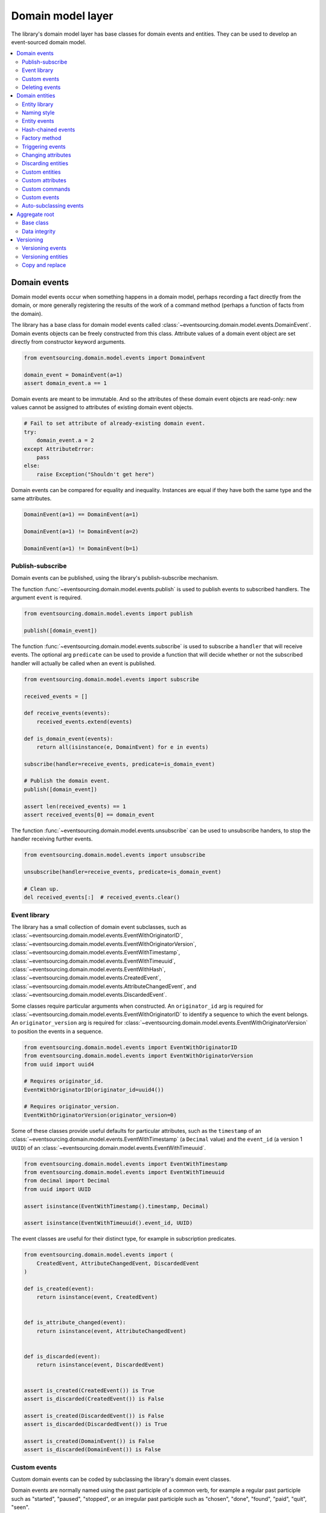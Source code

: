 ==================
Domain model layer
==================

The library's domain model layer has base classes for domain events and entities. They can
be used to develop an event-sourced domain model.

.. contents:: :local:


Domain events
=============

Domain model events occur when something happens in a domain model, perhaps
recording a fact directly from the domain, or more generally registering the
results of the work of a command method (perhaps a function of facts from the
domain).

The library has a base class for domain model events called
:class:`~eventsourcing.domain.model.events.DomainEvent`.
Domain events objects can be freely constructed from this
class. Attribute values of a domain event object are set
directly from constructor keyword arguments.

.. code:: python

    from eventsourcing.domain.model.events import DomainEvent

    domain_event = DomainEvent(a=1)
    assert domain_event.a == 1


Domain events are meant to be immutable. And so the attributes of these domain
event objects are read-only: new values cannot be assigned to attributes of existing
domain event objects.

.. code:: python

    # Fail to set attribute of already-existing domain event.
    try:
        domain_event.a = 2
    except AttributeError:
        pass
    else:
        raise Exception("Shouldn't get here")


Domain events can be compared for equality and inequality. Instances
are equal if they have both the same type and the same attributes.

.. code:: python

    DomainEvent(a=1) == DomainEvent(a=1)

    DomainEvent(a=1) != DomainEvent(a=2)

    DomainEvent(a=1) != DomainEvent(b=1)


Publish-subscribe
-----------------

Domain events can be published, using the library's publish-subscribe mechanism.

The function :func:`~eventsourcing.domain.model.events.publish` is used to publish
events to subscribed handlers. The argument ``event`` is required.

.. code:: python

    from eventsourcing.domain.model.events import publish

    publish([domain_event])


The function :func:`~eventsourcing.domain.model.events.subscribe` is used to
subscribe a ``handler`` that will receive events. The optional arg ``predicate``
can be used to provide a function that will decide whether or not the subscribed
handler will actually be called when an event is published.

.. code:: python

    from eventsourcing.domain.model.events import subscribe

    received_events = []

    def receive_events(events):
        received_events.extend(events)

    def is_domain_event(events):
        return all(isinstance(e, DomainEvent) for e in events)

    subscribe(handler=receive_events, predicate=is_domain_event)

    # Publish the domain event.
    publish([domain_event])

    assert len(received_events) == 1
    assert received_events[0] == domain_event


The function :func:`~eventsourcing.domain.model.events.unsubscribe` can be
used to unsubscribe handers, to stop the handler receiving further events.

.. code:: python

    from eventsourcing.domain.model.events import unsubscribe

    unsubscribe(handler=receive_events, predicate=is_domain_event)

    # Clean up.
    del received_events[:]  # received_events.clear()


Event library
-------------

The library has a small collection of domain event subclasses, such as
:class:`~eventsourcing.domain.model.events.EventWithOriginatorID`,
:class:`~eventsourcing.domain.model.events.EventWithOriginatorVersion`,
:class:`~eventsourcing.domain.model.events.EventWithTimestamp`,
:class:`~eventsourcing.domain.model.events.EventWithTimeuuid`,
:class:`~eventsourcing.domain.model.events.EventWithHash`,
:class:`~eventsourcing.domain.model.events.CreatedEvent`,
:class:`~eventsourcing.domain.model.events.AttributeChangedEvent`, and
:class:`~eventsourcing.domain.model.events.DiscardedEvent`.

Some classes require particular arguments when constructed. An ``originator_id`` arg
is required for :class:`~eventsourcing.domain.model.events.EventWithOriginatorID`
to identify a sequence to which the event belongs. An ``originator_version`` arg is
required for :class:`~eventsourcing.domain.model.events.EventWithOriginatorVersion`
to position the events in a sequence.

.. code:: python

    from eventsourcing.domain.model.events import EventWithOriginatorID
    from eventsourcing.domain.model.events import EventWithOriginatorVersion
    from uuid import uuid4

    # Requires originator_id.
    EventWithOriginatorID(originator_id=uuid4())

    # Requires originator_version.
    EventWithOriginatorVersion(originator_version=0)


Some of these classes provide useful defaults for particular attributes, such as the ``timestamp``
of an :class:`~eventsourcing.domain.model.events.EventWithTimestamp` (a ``Decimal`` value) and
the ``event_id`` (a version 1 ``UUID``) of an
:class:`~eventsourcing.domain.model.events.EventWithTimeuuid`.

.. code:: python

    from eventsourcing.domain.model.events import EventWithTimestamp
    from eventsourcing.domain.model.events import EventWithTimeuuid
    from decimal import Decimal
    from uuid import UUID

    assert isinstance(EventWithTimestamp().timestamp, Decimal)

    assert isinstance(EventWithTimeuuid().event_id, UUID)


The event classes are useful for their distinct type, for example in subscription predicates.

.. code:: python

    from eventsourcing.domain.model.events import (
        CreatedEvent, AttributeChangedEvent, DiscardedEvent
    )

    def is_created(event):
        return isinstance(event, CreatedEvent)


    def is_attribute_changed(event):
        return isinstance(event, AttributeChangedEvent)


    def is_discarded(event):
        return isinstance(event, DiscardedEvent)


    assert is_created(CreatedEvent()) is True
    assert is_discarded(CreatedEvent()) is False

    assert is_created(DiscardedEvent()) is False
    assert is_discarded(DiscardedEvent()) is True

    assert is_created(DomainEvent()) is False
    assert is_discarded(DomainEvent()) is False


Custom events
-------------

Custom domain events can be coded by subclassing the library's domain event classes.

Domain events are normally named using the past participle of a common verb, for example
a regular past participle such as "started", "paused", "stopped", or an irregular past
participle such as "chosen", "done", "found", "paid", "quit", "seen".

.. code:: python

    class SomethingHappened(DomainEvent):
        """
        Triggered whenever something happens.
        """


It is possible to code domain events as inner or nested classes.

.. code:: python

    class Job(object):

        class Seen(EventWithTimestamp):
            """
            Triggered when the job is seen.
            """

        class Done(EventWithTimestamp):
            """
            Triggered when the job is done.
            """

Inner or nested classes can be used, and are used in the library, to define
the domain events of a domain entity on the entity class itself.

.. code:: python

    seen = Job.Seen(job_id='#1')
    done = Job.Done(job_id='#1')

    assert done.timestamp > seen.timestamp


Deleting events
---------------

The general rule is never to delete events.

However, a perfectly adequate solution to storing and deleting personally identifiable
information (for example to comply with data protection regulations such as GDPR)
is to record encrypted stored events that are not notifiable (and so won't appear in
the notification log of an application, and so won't be propagated) and delete these
event records when the information need to be deleted. Each instance attribute could
be stored as a separate aggregate, or there could be one aggregate holding all the PII
for one individual. Store these events atomically with the events that would otherwise
include the events. Consider using UUIDv5 to generated UUIDs for these aggregates.

Use the ``get_records()`` and ``delete_record()`` methods of a record manager to
delete the records of for an aggregate (see record manager documentation for details).


Domain entities
===============

A domain entity is an object that has an identity which provides
a thread of continuity. The attributes of a domain entity can change,
directly by assignment, or indirectly by calling a method of the object.
But the identity does not change.

The library has a base class for domain entities called
:class:`~eventsourcing.domain.model.entity.DomainEntity`.
It has an ``id`` attribute, because all entities are
meant to have a constant ID that provides continuity when
other attributes change.

In the example below, a domain entity object is constructed
with an ID that is a version 4 UUID.

.. code:: python

    from eventsourcing.domain.model.entity import DomainEntity

    entity_id = uuid4()

    entity = DomainEntity(id=entity_id)

    assert entity.id == entity_id


Entity library
--------------

The library also has a domain entity class called
:class:`~eventsourcing.domain.model.entity.VersionedEntity`,
which extends the :class:`~eventsourcing.domain.model.entity.DomainEntity`
class with a ``__version__`` attribute.

.. code:: python

    from eventsourcing.domain.model.entity import VersionedEntity

    entity = VersionedEntity(id=entity_id, __version__=1)

    assert entity.id == entity_id
    assert entity.__version__ == 1


The library also has a domain entity class called
:class:`~eventsourcing.domain.model.entity.TimestampedEntity`,
which extends the :class:`~eventsourcing.domain.model.entity.DomainEntity`
class with attributes ``__created_on__`` and ``__last_modified__``.

.. code:: python

    from eventsourcing.domain.model.entity import TimestampedEntity

    entity = TimestampedEntity(id=entity_id, __created_on__=123)

    assert entity.id == entity_id
    assert entity.__created_on__ == 123
    assert entity.__last_modified__ == 123


There is also a
:class:`~eventsourcing.domain.model.entity.TimestampedVersionedEntity`,
that has ``id``, ``__version__``, ``__created_on__``, and ``__last_modified__``
attributes.

.. code:: python

    from eventsourcing.domain.model.entity import TimestampedVersionedEntity

    entity = TimestampedVersionedEntity(id=entity_id, __version__=1, __created_on__=123)

    assert entity.id == entity_id
    assert entity.__created_on__ == 123
    assert entity.__last_modified__ == 123
    assert entity.__version__ == 1


A timestamped, versioned entity is both a timestamped entity and a versioned entity.

.. code:: python

    assert isinstance(entity, TimestampedEntity)
    assert isinstance(entity, VersionedEntity)


Naming style
------------

The double leading and trailing underscore naming style, seen above,
is used consistently in the library's domain entity and event
base classes for attribute and method names, so that developers can
begin with a clean namespace. The intention is that the library
functionality is included in the application by aliasing these library
names with names that work within the project's ubiquitous language.

This style breaks PEP8, but it seems worthwhile in order to keep the
"normal" Python object namespace free for domain modelling. It is a style
used by other libraries (such as SQLAlchemy and Django) for similar reasons.

The exception is the ``id`` attribute of the domain entity base class,
which is assumed to be required by all domain entities (and aggregates) in
all domains.


Entity events
-------------

The library's domain entity classes have domain events defined as inner
classes:
:class:`~eventsourcing.domain.model.entity.DomainEntity.Event`,
:class:`~eventsourcing.domain.model.entity.DomainEntity.Created`,
:class:`~eventsourcing.domain.model.entity.DomainEntity.AttributeChanged`,
:class:`~eventsourcing.domain.model.entity.DomainEntity.Discarded`.


.. code:: python

    DomainEntity.Event
    DomainEntity.Created
    DomainEntity.AttributeChanged
    DomainEntity.Discarded


The domain event class :class:`~eventsourcing.domain.model.entity.DomainEntity.Event`
is inherited by the others. The others also inherit from the corresponding library
base classes
:class:`~eventsourcing.domain.model.events.Created`,
:class:`~eventsourcing.domain.model.events.AttributeChanged`, and
:class:`~eventsourcing.domain.model.events.Discarded`.

The domain entity's event class :class:`~eventsourcing.domain.model.entity.DomainEntity.Event`
inherits from the base domain event class :class:`~eventsourcing.domain.model.events.DomainEvent`
and from :class:`~eventsourcing.domain.model.events.EventWithOriginatorID` so that all
events of :class:`~eventsourcing.domain.model.entity.DomainEntity`
have an ``originator_id`` attribute.


.. code:: python

    assert issubclass(DomainEntity.Created, DomainEntity.Event)
    assert issubclass(DomainEntity.AttributeChanged, DomainEntity.Event)
    assert issubclass(DomainEntity.Discarded, DomainEntity.Event)

    assert issubclass(DomainEntity.Created, CreatedEvent)
    assert issubclass(DomainEntity.AttributeChanged, AttributeChangedEvent)
    assert issubclass(DomainEntity.Discarded, DiscardedEvent)

    assert issubclass(DomainEntity.Event, DomainEvent)


These entity event classes can be freely constructed, with suitable arguments.

All events of :class:`~eventsourcing.domain.model.entity.DomainEntity`
need an ``originator_id``.
:class:`~eventsourcing.domain.model.entity.DomainEntity.Created` events
also need an ``originator_topic``.
:class:`~eventsourcing.domain.model.entity.DomainEntity.AttributeChanged` events
also need ``name`` and ``value``.

Events of :class:`~eventsourcing.domain.model.entity.VersionedEntity`
also need an ``originator_version``. Events of
:class:`~eventsourcing.domain.model.entity.TimestampedEntity`
generate a current ``timestamp`` value, unless one is given.


.. code:: python

    from eventsourcing.utils.topic import get_topic

    entity_id = UUID('b81d160d-d7ef-45ab-a629-c7278082a845')

    created = VersionedEntity.Created(
        originator_version=0,
        originator_id=entity_id,
        originator_topic=get_topic(VersionedEntity)
    )

    attribute_a_changed = VersionedEntity.AttributeChanged(
        name='a',
        value=1,
        originator_version=1,
        originator_id=entity_id,
    )

    attribute_b_changed = VersionedEntity.AttributeChanged(
        name='b',
        value=2,
        originator_version=2,
        originator_id=entity_id,
    )

    entity_discarded = VersionedEntity.Discarded(
        originator_version=3,
        originator_id=entity_id,
    )


All the events have a
:func:`~eventsourcing.domain.model.events.DomainEvent.__mutate__` method, which
can be used to mutate the state of an entity. This is a convenient way to code the
"default" or "self" projection of the entity's sequence of events (the projection
of the events into the entity itself).

For example, the
:func:`~eventsourcing.domain.model.entity.DomainEntity.Created.__mutate__` method
of an entity's :class:`~eventsourcing.domain.model.entity.DomainEntity.Created`
event mutates "nothing" to an entity instance. The class that is instantiated is
determined by the event's ``originator_topic`` attribute. Although the
:func:`~eventsourcing.domain.model.events.DomainEvent.__mutate__` method of an
event normally requires a value to be given for the ``obj`` argument, it is
optional for the method on
:class:`~eventsourcing.domain.model.entity.DomainEntity.Created` events. If a
value is provided it must be a callable that returns an entity when called,
such as a domain entity class. If a domain entity class is given as the ``obj``
arg, then the event's ``originator_topic`` will be ignored for the purposes of
determining which class to instantiate.

.. code:: python

    entity = created.__mutate__(None)

    assert entity.id == entity_id


When a :class:`~eventsourcing.domain.model.entity.VersionedEntity` is mutated by
one of its domain events, the entity version number is set to the event's
``originator_version``.

.. code:: python

    assert entity.__version__ == 0

    entity = attribute_a_changed.__mutate__(entity)
    assert entity.__version__ == 1
    assert entity.a == 1

    entity = attribute_b_changed.__mutate__(entity)
    assert entity.__version__ == 2
    assert entity.b == 2


Similarly, when a :class:`~eventsourcing.domain.model.entity.TimestampedEntity`
is mutated by one of its events, the ``__last_modified__`` attribute of the
entity is set to the event's ``timestamp`` value.


Hash-chained events
-------------------

The library also has entity class
:class:`~eventsourcing.domain.model.entity.EntityWithHashchain`.
It has event classes that inherit from
:class:`~eventsourcing.domain.model.events.EventWithHash`.

.. code:: python

    from eventsourcing.domain.model.entity import EntityWithHashchain
    from eventsourcing.domain.model.events import EventWithHash


    assert issubclass(EntityWithHashchain.Event, EventWithHash)
    assert issubclass(EntityWithHashchain.Created, EventWithHash)
    assert issubclass(EntityWithHashchain.AttributeChanged, EventWithHash)
    assert issubclass(EntityWithHashchain.Discarded, EventWithHash)


All the events of
:class:`~eventsourcing.domain.model.entity.EntityWithHashchain`
use SHA-256 to generate an ``event_hash``
from the event attribute values when constructed for the first time. Events
are chained together by :class:`~eventsourcing.domain.model.entity.EntityWithHashchain`
by constructing each subsequent event to have an attribute ``__previous_hash__``
which is the ``__event_hash__`` of the previous event (stored by the entity on
entity's ``__head__`` attribute).


Factory method
--------------

The :class:`~eventsourcing.domain.model.entity.DomainEntity` has a class
method :func:`~eventsourcing.domain.model.entity.DomainEntity.__create__`
which returns new entities. When called, it constructs a
:class:`~eventsourcing.domain.model.entity.DomainEntity.Created` event
with suitable arguments such as a unique ID, and a topic representing the
concrete entity class, and then it projects that event into an entity object
using the event's :func:`~eventsourcing.domain.model.entity.DomainEntity.Created.__mutate__`
method. Then it publishes the event, and then it returns the new entity to the caller.
This technique works correctly for subclasses of both the entity and the event class.

.. code:: python

    entity = DomainEntity.__create__()
    assert entity.id
    assert entity.__class__ is DomainEntity


    entity = VersionedEntity.__create__()
    assert entity.id
    assert entity.__version__ == 0
    assert entity.__class__ is VersionedEntity


    entity = TimestampedEntity.__create__()
    assert entity.id
    assert entity.__created_on__
    assert entity.__last_modified__
    assert entity.__class__ is TimestampedEntity


    entity = TimestampedVersionedEntity.__create__()
    assert entity.id
    assert entity.__created_on__
    assert entity.__last_modified__
    assert entity.__version__ == 0
    assert entity.__class__ is TimestampedVersionedEntity


Triggering events
-----------------

Commands methods will construct, apply, and publish events, using the results from working
on command arguments. The events need to be constructed with suitable arguments.

To help trigger events in an extensible manner, the
:class:`~eventsourcing.domain.model.entity.DomainEntity` class has a
method called
:class:`~eventsourcing.domain.model.entity.DomainEntity.__trigger_event__()`,
that is extended by subclasses in the library.
It can be used in command  methods to construct, apply, and publish events with
suitable arguments.

For example, triggering an :class:`~eventsourcing.domain.model.events.AttributeChangedEvent`
on a timestamped, versioned entity will cause the attribute value to be updated,
but it will also cause the version number to increase, and it will update the last
modified time.

.. code:: python

    entity = TimestampedVersionedEntity.__create__()
    assert entity.__version__ == 0
    assert entity.__created_on__ == entity.__last_modified__

    # Trigger domain event.
    entity.__trigger_event__(entity.AttributeChanged, name='c', value=3)

    # Check the event was applied.
    assert entity.c == 3
    assert entity.__version__ == 1
    assert entity.__last_modified__ > entity.__created_on__


Changing attributes
-------------------

The command method
:func:`~eventsourcing.domain.model.entity.DomainEntity.__change_attribute__`
triggers an :class:`~eventsourcing.domain.model.entity.DomainEntity.AttributeChanged`
event. In the code below, the attribute ``full_name``
is set to 'Mr Boots'. A subscriber receives the event.

.. code:: python

    subscribe(handler=receive_events, predicate=is_domain_event)
    assert len(received_events) == 0

    entity = VersionedEntity.__create__(entity_id)

    # Change an attribute.
    entity.__change_attribute__(name='full_name', value='Mr Boots')

    # Check the event was applied.
    assert entity.full_name == 'Mr Boots'

    # Check two events were published.
    assert len(received_events) == 2

    first_event = received_events[0]
    assert first_event.__class__ == VersionedEntity.Created
    assert first_event.originator_id == entity_id
    assert first_event.originator_version == 0

    last_event = received_events[1]
    assert last_event.__class__ == VersionedEntity.AttributeChanged
    assert last_event.name == 'full_name'
    assert last_event.value == 'Mr Boots'
    assert last_event.originator_version == 1

    # Clean up.
    unsubscribe(handler=receive_events, predicate=is_domain_event)
    del received_events[:]  # received_events.clear()


Discarding entities
-------------------

The command method
:func:`~eventsourcing.domain.model.entity.DomainEntity.__discard__()` triggers a
:class:`~eventsourcing.domain.model.entity.DomainEntity.Discarded` event, after which
the entity is unavailable for further changes.

.. code:: python

    from eventsourcing.exceptions import EntityIsDiscarded

    entity.__discard__()

    # Fail to change an attribute after entity was discarded.
    try:
        entity.__change_attribute__('full_name', 'Mr Boots')
    except EntityIsDiscarded:
        pass
    else:
        raise Exception("Shouldn't get here")


Custom entities
---------------

The library entity classes can be subclassed.

.. code:: python

    class User(VersionedEntity):
        def __init__(self, full_name, *args, **kwargs):
            super(User, self).__init__(*args, **kwargs)
            self.full_name = full_name


Subclasses can extend the entity base classes, by adding event-based properties and methods.


Custom attributes
-----------------

The library function
:func:`~eventsourcing.domain.model.decorators.attribute`
is a decorator that provides a property getter and setter. It
will trigger an
:class:`~eventsourcing.domain.model.entity.DomainEntity.AttributeChanged`
event when a value is assigned to the property. Simple mutable attributes
can be coded as decorated functions without a body (any body is ignored)
such as ``full_name`` of ``User`` below .

.. code:: python

    from eventsourcing.domain.model.decorators import attribute


    class User(VersionedEntity):

        def __init__(self, full_name, *args, **kwargs):
            super(User, self).__init__(*args, **kwargs)
            self._full_name = full_name

        @attribute
        def full_name(self):
            """
            The full name of the user (an event-sourced attribute).
            """


In the code below, after the entity has been created, assigning to ``full_name`` triggers
an :class:`~eventsourcing.domain.model.entity.VersionedEntity.AttributeChanged`. A
:class:`~eventsourcing.domain.model.entity.VersionedEntity.Created` event and an
:class:`~eventsourcing.domain.model.entity.VersionedEntity.AttributeChanged`
event are received by a subscriber.

.. code:: python

    assert len(received_events) == 0
    subscribe(handler=receive_events, predicate=is_domain_event)

    # Publish a Created event.
    user = User.__create__(full_name='Mrs Boots')

    # Publish an AttributeChanged event.
    user.full_name = 'Mr Boots'

    assert len(received_events) == 2
    assert received_events[0].__class__ == VersionedEntity.Created
    assert received_events[0].full_name == 'Mrs Boots'
    assert received_events[0].originator_version == 0
    assert received_events[0].originator_id == user.id

    assert received_events[1].__class__ == VersionedEntity.AttributeChanged
    assert received_events[1].value == 'Mr Boots'
    assert received_events[1].name == '_full_name'
    assert received_events[1].originator_version == 1
    assert received_events[1].originator_id == user.id

    # Clean up.
    unsubscribe(handler=receive_events, predicate=is_domain_event)
    del received_events[:]  # received_events.clear()


Custom commands
---------------

The entity base classes can be extended with custom command methods. In general,
the arguments of a command will be used to perform some work. Then, the result
of the work will be used to trigger a domain event that represents what happened.
Please note, command methods normally have no return value.

For example, the ``set_password()`` method of the ``User`` entity below is given a
raw password. It creates an encoded string from the raw password, and then uses the
:func:`~eventsourcing.domain.model.entity.DomainEntity.__change_attribute__` method
to trigger an
:class:`~eventsourcing.domain.model.entity.VersionedEntity.AttributeChanged`
event for the ``_password`` attribute, with the encoded password as the new
value of the attribute.

.. code:: python

    from eventsourcing.domain.model.decorators import attribute


    class User(VersionedEntity):

        def __init__(self, *args, **kwargs):
            super(User, self).__init__(*args, **kwargs)
            self._password = None

        def set_password(self, raw_password):
            # Do some work using the arguments of a command.
            password = self._encode_password(raw_password)

            # Change private _password attribute.
            self.__change_attribute__('_password', password)

        def check_password(self, raw_password):
            password = self._encode_password(raw_password)
            return self._password == password

        def _encode_password(self, password):
            return ''.join(reversed(password))


    user = User(id='1', __version__=0)

    user.set_password('password')
    assert user.check_password('password')


Custom events
-------------

Custom events can be defined as inner or nested classes of the custom entity class.
In the code below, the entity class ``World`` has a custom event called ``SomethingHappened``.

Custom event classes can extend the
:func:`~eventsourcing.domain.model.events.DomainEvent.__mutate__` method, so it affects
entities in a way that is specific to that type of event. More conveniently, event
classes can implement a :func:`~eventsourcing.domain.model.events.DomainEvent.mutate`
method, which avoids the need to call the super method and return the ``obj``. For example,
the event class ``SomethingHappened`` has a ``mutate()`` method which simply appends the
``what`` of the event to the entity's ``history``.

Custom events are normally triggered by custom commands. In the example below,
the command method ``make_it_so()`` triggers the custom event ``SomethingHappened``.

.. code:: python

    class World(VersionedEntity):

        def __init__(self, *args, **kwargs):
            super(World, self).__init__(*args, **kwargs)
            self.history = []

        def make_it_so(self, something):
            # Do some work using the arguments of a command.
            what_happened = something

            # Trigger event with the results of the work.
            self.__trigger_event__(World.SomethingHappened, what=what_happened)

        class SomethingHappened(VersionedEntity.Event):
            """Triggered when something happens in the world."""
            def mutate(self, obj):
                obj.history.append(self.what)


A new "world" entity can now be created, using the class method
:func:`~eventsourcing.domain.model.entity.DomainEntity.__create__`.
The entity command ``make_it_so()`` can be used to make things
happen in this world. When something happens, the history of the world
is augmented with the new event.

.. code:: python

    world = World.__create__()

    world.make_it_so('dinosaurs')
    world.make_it_so('trucks')
    world.make_it_so('internet')

    assert world.history[0] == 'dinosaurs'
    assert world.history[1] == 'trucks'
    assert world.history[2] == 'internet'


Auto-subclassing events
-----------------------

In order to distinguish between events of different entity classes that inherit their
events from a common entity base class, it is necessary to subclass the event classes
on each of the entity classes.

Without subclassing the domain events of an inherited entity class, the custom
entity classes will have exactly the same domain event classes.

.. code:: python

    class Example1(DomainEntity):
        pass


    class Example2(DomainEntity):
        pass


    assert Example1.Event == Example2.Event
    assert Example1.Created  == Example2.Created
    assert Example1.Discarded  == Example2.Discarded
    assert Example1.AttributeChanged  == Example2.AttributeChanged


With subclassing the domain events of an inherited entity class, the custom
entity classes will have distinct domain event classes.

.. code:: python

    class Example3(DomainEntity):
        class Event(DomainEntity.Event): pass
        class Created(Event, DomainEntity.Created): pass
        class Discarded(Event, DomainEntity.Discarded): pass
        class AttributeChanged(Event, DomainEntity.AttributeChanged): pass
        class SomethingHappened(Event): pass


    class Example4(DomainEntity):
        class Event(DomainEntity.Event): pass
        class Created(Event, DomainEntity.Created): pass
        class Discarded(Event, DomainEntity.Discarded): pass
        class AttributeChanged(Event, DomainEntity.AttributeChanged): pass
        class SomethingHappened(Event): pass


    assert Example3.Event != Example4.Event
    assert Example3.Created != Example4.Created
    assert Example3.Discarded != Example4.Discarded
    assert Example3.AttributeChanged != Example4.AttributeChanged


Some people will like to make explict the event subclasses. However, some people
will find this cumbersome "boilerplate".

To avoid the appearance of "boilerplate", it is possible to achieve exactly the
same distinct event subclasses, as above, by decorating the entity class with the
``@subclassevents`` decorator. In this case, custom events need only to inherit
from the base ``DomainEvent`` class, and will then be subclassed automatically
as an ``Event`` of the custom entity class (which will be defined first, if missing).

.. code:: python

    from eventsourcing.domain.model.decorators import subclassevents


    @subclassevents
    class Example5(DomainEntity):
        class SomethingHappened(DomainEvent):
            pass


    @subclassevents
    class Example6(DomainEntity):
        class SomethingHappened(DomainEvent):
            pass


    assert Example5.Event != Example6.Event
    assert Example5.Created != Example6.Created
    assert Example5.Discarded != Example6.Discarded
    assert Example5.AttributeChanged != Example6.AttributeChanged

    assert issubclass(Example5.SomethingHappened, Example5.Event)
    assert issubclass(Example6.SomethingHappened, Example6.Event)


To avoid having to use the decorator on all of the custom entity
classes in a model, which may itself start to feel like "boilerplate",
it is possible to set ``__subclassevents__`` on a common custom base
entity class.

.. code:: python

    class BaseEntity(DomainEntity):
        __subclassevents__ = True


    class Example5(BaseEntity):
        class SomethingHappened(DomainEvent):
            pass


    class Example6(BaseEntity):
        class SomethingHappened(DomainEvent):
            pass


    assert Example5.Event != Example6.Event
    assert Example5.Created != Example6.Created
    assert Example5.Discarded != Example6.Discarded
    assert Example5.AttributeChanged != Example6.AttributeChanged

    assert issubclass(Example5.SomethingHappened, Example5.Event)
    assert issubclass(Example6.SomethingHappened, Example6.Event)


Aggregate root
==============

Eric Evans' book Domain Driven Design describes an abstraction called
"aggregate":

.. pull-quote::

    *"An aggregate is a cluster of associated objects that we treat as a unit
    for the purpose of data changes. Each aggregate has a root and a boundary."*

Therefore,

.. pull-quote::

    *"Cluster the entities and value objects into aggregates and define
    boundaries around each. Choose one entity to be the root of each
    aggregate, and control all access to the objects inside the boundary
    through the root. Allow external objects to hold references to the
    root only."*

In this situation, one aggregate command may result in many events.
In order to construct a consistency boundary, we need to prevent the
situation where other threads pick up only some of the events, but not
all of them, which could present the aggregate in an inconsistent, or
unusual, and perhaps unworkable state.

In other words, we need to avoid the situation where some of the events
have been stored successfully but others have not been. If the events
from a command were stored in a series of independent database transactions,
then some would be written before others. If another thread needs the
aggregate and gets its events whilst a series of new event are being written,
it would not receive some of the events, but not the events that have not yet
been written. Worse still, events could be lost due to an inconvenient database
server problem, or sudden termination of the client. Even worse, later events
in the series could fall into conflict because another thread has started
appending events to the same sequence, potentially causing an incoherent state
that would be difficult to repair.

Therefore, to implement the aggregate as a consistency boundary, all the events
from a command on an aggregate must be appended to the event store in a single
atomic transaction, so that if some of the events resulting from executing a
command cannot be stored then none of them will be stored. If all the events
from an aggregate are to be written to a database as a single atomic operation,
then they must have been published by the entity as a single list.

Base class
----------

The library has a domain entity class called
:class:`~eventsourcing.domain.model.aggregate.BaseAggregateRoot` that can be
useful in a domain driven design, especially where a single command can cause
many events to be published. The :class:`~eventsourcing.domain.model.aggregate.BaseAggregateRoot`
entity class extends :class:`~eventsourcing.domain.model.entity.TimestampedVersionedEntity`.
Its method :func:`~eventsourcing.domain.model.aggregate.BaseAggregateRoot.__publish__` overrides
the base class :class:`~eventsourcing.domain.model.entity.DomainEntity`, so that triggered events
are published only to a private list of pending events, rather than directly to the publish-subscribe
mechanism. It also introduces the method
:func:`~eventsourcing.domain.model.aggregate.BaseAggregateRoot.__save__`, which publishes all
pending events to the publish-subscribe mechanism as a single list.

It can be subclassed by custom aggregate root entities. In the example below, the
entity class ``World`` inherits from :class:`~eventsourcing.domain.model.aggregate.BaseAggregateRoot`.

.. code:: python

    from eventsourcing.domain.model.aggregate import BaseAggregateRoot


    class World(BaseAggregateRoot):
        """
        Example domain entity, with mutator function on domain event.
        """
        def __init__(self, *args, **kwargs):
            super(World, self).__init__(*args, **kwargs)
            self.history = []

        def make_things_so(self, *somethings):
            for something in somethings:
                self.__trigger_event__(World.SomethingHappened, what=something)

        class SomethingHappened(BaseAggregateRoot.Event):
            def mutate(self, obj):
                obj.history.append(self.what)


The ``World`` aggregate root has a command method ``make_things_so()`` which publishes
``SomethingHappened`` events. The ``mutate()`` method of the ``SomethingHappened`` class
simply appends the event (``self``) to the aggregate object (``obj``).

We can see the events that are published by subscribing to the handler ``receive_events()``.

.. code:: python

    assert len(received_events) == 0
    subscribe(handler=receive_events)

    # Create new world.
    world = World.__create__()
    assert isinstance(world, World)

    # Command that publishes many events.
    world.make_things_so('dinosaurs', 'trucks', 'internet')

    # State of aggregate object has changed
    # but no events have been published yet.
    assert len(received_events) == 0
    assert world.history[0] == 'dinosaurs'
    assert world.history[1] == 'trucks'
    assert world.history[2] == 'internet'


Events are pending, and will not be published until
:func:`~eventsourcing.domain.model.aggregate.BaseAggregateRoot.__save__` is called.

.. code:: python

    # Has pending events.
    assert len(world.__pending_events__) == 4

    # Publish pending events.
    world.__save__()

    # Pending events published as a list.
    assert len(received_events) == 4

    # No longer any pending events.
    assert len(world.__pending_events__) == 0


Data integrity
--------------

The library class
:class:`~eventsourcing.domain.model.aggregate.AggregateRootWithHashchainedEvents`
extends
:class:`~eventsourcing.domain.model.aggregate.BaseAggregateRoot` by also inheriting from
:class:`~eventsourcing.domain.model.entity.EntityWithHashchain`, so
that aggregate events are individually hashed and also hash-chained together.
It is "aliased" as :class:`~eventsourcing.domain.model.aggregate.AggregateRoot`.

.. code:: python

    from eventsourcing.domain.model.aggregate import AggregateRoot


    class World(AggregateRoot):
        """
        Example domain entity, with mutator function on domain event.
        """
        def __init__(self, *args, **kwargs):
            super(World, self).__init__(*args, **kwargs)
            self.history = []

        def make_things_so(self, *somethings):
            for something in somethings:
                self.__trigger_event__(World.SomethingHappened, what=something)

        class SomethingHappened(AggregateRoot.Event):
            def mutate(self, obj):
                obj.history.append(self.what)


    # Create new world.
    world = World.__create__()
    assert isinstance(world, World)

    # Command that publishes many events.
    world.make_things_so('dinosaurs', 'trucks', 'internet')

    # State of aggregate object has changed
    # but no events have been published yet.
    assert world.history[0] == 'dinosaurs'
    assert world.history[1] == 'trucks'
    assert world.history[2] == 'internet'

    # Publish pending events.
    world.__save__()

The state of each event, including the hash of the previous event, is hashed using
SHA-256. The state of each event can be validated as a part of the chain. If the
sequence of events is accidentally damaged in any way, then a
:class:`~eventsourcing.exceptions.DataIntegrityError`
will almost certainly be raised from the domain layer when the sequence is replayed.

The hash of the last event applied to an aggregate root is available as an attribute called
``__head__`` of the aggregate root.

.. code:: python

    # Entity's head hash is determined exclusively
    # by the entire sequence of events and SHA-256.
    assert world.__head__ == received_events[-1].__event_hash__


A different sequence of events will almost certainly result a different
head hash. So the entire history of an entity can be verified by checking the
head hash against an independent record.

The hashes can be salted by setting environment variable ``SALT_FOR_DATA_INTEGRITY``,
perhaps with random bytes encoded as Base64.

.. code:: python

    from eventsourcing.utils.random import encoded_random_bytes

    # Keep this safe.
    salt = encoded_random_bytes(num_bytes=32)

    # Configure environment (before importing library).
    import os
    os.environ['SALT_FOR_DATA_INTEGRITY'] = salt


The "genesis hash" used as the previous hash of the first event in a sequence can be
set using environment variable ``GENESIS_HASH``.

The class
:class:`~eventsourcing.domain.model.aggregate.AggregateRootWithHashchainedEvents`
can be used when you want to be able to verify aggregates' sequences of events
cryptographically (which can be useful even during development to catch programming
errors and to avoid doubt that the infrastructure is working properly). However, the
class :class:`~eventsourcing.domain.model.aggregate.BaseAggregateRoot`
is probably faster and can be used whenever you don't actually need to verify
the sequence of events cryptographically.

.. code:: python

    # Clean up after running examples.
    unsubscribe(handler=receive_events)
    del received_events[:]  # received_events.clear()


Versioning
==========

The library class :class:`~eventsourcing.domain.model.versioning.Upcastable`
supports versioning of domain model classes. This class is inherited by all
of the domain event classes in the library, so that custom event classes
can be versioned. It is also inherited by the domain entity classes, so that
custom entity classes can be versioned (snapshots can be upcast).


Versioning events
-----------------

As changes are made to an event class, the class attribute ``__class_version__``
can be incremented through a series of integer values. If the ``__class_version__``
is a non-zero value, it will be included in the recorded states of all instances of
the event class. The original value is ``0`` and so the first time this attribute
is set on a custom event class, the attribute should be set to ``1``.

If the event class attribute ``__class_version__`` has a non-zero value,
when the event class method :func:`~eventsourcing.domain.model.versioning.Upcastable.__upcast_state__`
is called, the event class method
:func:`~eventsourcing.domain.model.versioning.Upcastable.__upcast__`
will be called successively, once for each version, starting from the version of
the stored event state, until the current version is reached.

By default, :func:`~eventsourcing.domain.model.versioning.Upcastable.__upcast__`
raises a ``NotImplementedError`` exception. And so if the ``__class_version__``
of a custom event class has a non-zero value, then this method will need to be
overridden on the custom event class, and implemented to support upcasting from
the original version ``0`` to version ``1``. The next time the event class is changed,
the class version number will need to be set to ``2``, and the custom ``__upcast__()``
method amended so that it supports both upcasting from version ``0`` to version ``1``
and additionally from version ``1`` to version ``2``. And so on.

.. code:: python

    from copy import copy

    # Original version.
    class ExampleEvent(DomainEvent):
        pass

    # Construct state with original version of the event class.
    state_v0 = ExampleEvent(a=1).__dict__
    assert state_v0["a"] == 1

    # Check version 1 is correctly upcast to version 1.
    state_v0_from_v0 = ExampleEvent.__upcast_state__(copy(state_v0))
    assert state_v0_from_v0["a"] == 1

    # Version 1 (has attribute 'b').
    class ExampleEvent(DomainEvent):
        __class_version__ = 1

        @classmethod
        def __upcast__(cls, obj_state, class_version):
            if class_version == 0:
                # Supply default for 'b'.
                obj_state['b'] = 0
            return obj_state

    # Construct state with version 1 of the event class.
    state_v1 = ExampleEvent(a=1, b=2).__dict__
    assert state_v1["a"] == 1
    assert state_v1["b"] == 2

    # Check original version is correctly upcast to version 1.
    state_v1_from_v0 = ExampleEvent.__upcast_state__(copy(state_v0))
    assert state_v1_from_v0["a"] == 1
    assert state_v1_from_v0["b"] == 0  # gets default value

    # Check version 1 is correctly upcast to version 1.
    state_v1_from_v1 = ExampleEvent.__upcast_state__(copy(state_v1))
    assert state_v1_from_v1["a"] == 1
    assert state_v1_from_v1["b"] == 2

    # Version 2 (has attribute 'c').
    class ExampleEvent(DomainEvent):
        __class_version__ = 2

        @classmethod
        def __upcast__(cls, obj_state, class_version):
            if class_version == 0:
                # Supply default for 'b'.
                obj_state['b'] = 0
            elif class_version == 1:
                # Supply default for 'c'.
                obj_state['c'] = ''
            return obj_state

    # Construct state with version 2 of the event class.
    state_v2 = ExampleEvent(a=1, b=2, c='c').__dict__
    assert state_v2["a"] == 1
    assert state_v2["b"] == 2

    # Check original version is correctly upcast to version 2.
    state_v2_from_v0 = ExampleEvent.__upcast_state__(copy(state_v0))
    assert state_v2_from_v0["a"] == 1
    assert state_v2_from_v0["b"] == 0  # gets default value
    assert state_v2_from_v0["c"] == ''  # gets default value

    # Check version 1 is correctly upcast to version 2.
    state_v2_from_v1 = ExampleEvent.__upcast_state__(copy(state_v1))
    assert state_v2_from_v1["a"] == 1
    assert state_v2_from_v1["b"] == 2
    assert state_v2_from_v1["c"] == ''  # gets default value

    # Check version 2 is correctly upcast to version 2.
    state_v2_from_v2 = ExampleEvent.__upcast_state__(copy(state_v2))
    assert state_v2_from_v2["a"] == 1
    assert state_v2_from_v2["b"] == 2
    assert state_v2_from_v2["c"] == 'c'


Please refer to the :class:`~eventsourcing.domain.model.versioning.Upcastable`
documentation for more information about versioning events, especially about
restrictions involved when providing for forward compatibility, and when you
might need to do that.


Versioning entities
-------------------

When reconstructing domain entities from stored event records, for example when
retrieving aggregates from an application repository, the sequenced item mapper
calls the library function
:func:`~eventsourcing.utils.topic.reconstruct_object`
which calls the event class method
:func:`~eventsourcing.domain.model.versioning.Upcastable.__upcast_state__`,
as above. This is the only place in the library where
:func:`~eventsourcing.domain.model.versioning.Upcastable.__upcast_state__`
is called.

Care needs to be taken when using both snapshotting and versioning,
since differences introduced by newer versions of events, and changes
to an entity class since a snapshot was made might not exist in the snapshot,
and that might matter.

One option is to delete snapshots created by a previous version of the class.
New snapshots will need to be made. Suddenly stopping use of old snapshots,
and so replaying all the stored events to create a new snapshot, would briefly
degrade performance to the extent it was improved by using snapshots.

Another option is upcasting the snapshotted state.
The domain entity classes are also ``Upcastable`` classes, and so it is possible
to override the ``__upcast__()`` method on the entity class, which will be called
when reconstructing an entity from a snapshot. The body of this implementation
needs to manipulate state of the snapshot to conform with the state that would
be obtained by reconstructing using the upgraded event versions. This can help
in simple cases, but there may cases where the correct state cannot be obtained
in this way. The class attribute ``__class_version__`` is used to define the version
of the entity class (with integer version numbers 1, 2, etc).

The example below shows a custom domain entity class, which upcasts snapshotted state
by adding default values for 'value' and 'units'. This class gestures towards having
been defined originally without either attribute. It is supposed that version 1
added the 'value' attribute, and the 'units' attribute was added in version 2.

A snapshot of the state of an original version of the entity wouldn't have 'value',
and so upcasting from the original version to version 1 involves defining 'value'.
A snapshot of the state of version 1 of the entity woud have 'value' but wouldn't
have 'units', and so upcasting from version 1 to version 2 involves defining
'units'.

.. code:: python

    class ExampleAggregate(BaseAggregateRoot):
        __class_version__ = 2

        DEFAULT_VALUE = 0
        DEFAULT_UNITS = ""

        def __init__(self, **kwargs):
            self.value = self.DEFAULT_VALUE  # added in version 1
            self.units = self.DEFAULT_UNITS  # added in version 2

        @classmethod
        def __upcast__(cls, obj_state, class_version):
            if class_version == 0:
                # Upcast to version 1.
                obj_state['value'] = cls.DEFAULT_VALUE
            elif class_version == 1:
                # Upcast to version 2.
                obj_state['units'] = cls.DEFAULT_UNITS
            return obj_state


Copy and replace
----------------

Copy-and-replace is an alternative to upcasting.
It is possible to accumulate so many changes that it becomes desirable
to replace the old versions of stored events with new versions.
